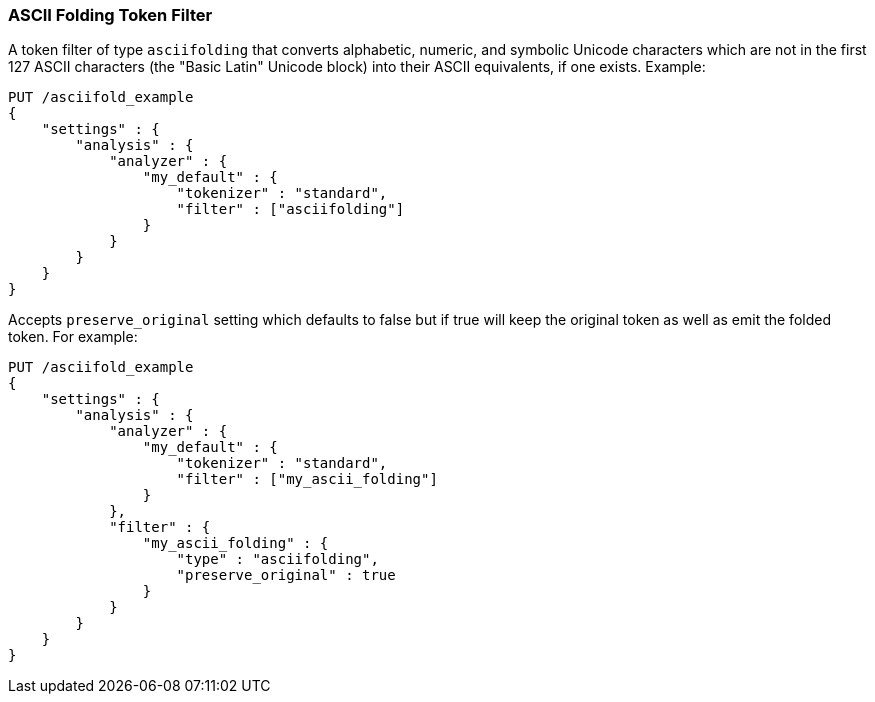 [[analysis-asciifolding-tokenfilter]]
=== ASCII Folding Token Filter

A token filter of type `asciifolding` that converts alphabetic, numeric,
and symbolic Unicode characters which are not in the first 127 ASCII
characters (the "Basic Latin" Unicode block) into their ASCII
equivalents, if one exists.  Example:

[source,js]
--------------------------------------------------
PUT /asciifold_example
{
    "settings" : {
        "analysis" : {
            "analyzer" : {
                "my_default" : {
                    "tokenizer" : "standard",
                    "filter" : ["asciifolding"]
                }
            }
        }
    }
}
--------------------------------------------------
// CONSOLE

Accepts `preserve_original` setting which defaults to false but if true
will keep the original token as well as emit the folded token.  For
example:

[source,js]
--------------------------------------------------
PUT /asciifold_example
{
    "settings" : {
        "analysis" : {
            "analyzer" : {
                "my_default" : {
                    "tokenizer" : "standard",
                    "filter" : ["my_ascii_folding"]
                }
            },
            "filter" : {
                "my_ascii_folding" : {
                    "type" : "asciifolding",
                    "preserve_original" : true
                }
            }
        }
    }
}
--------------------------------------------------
// CONSOLE
